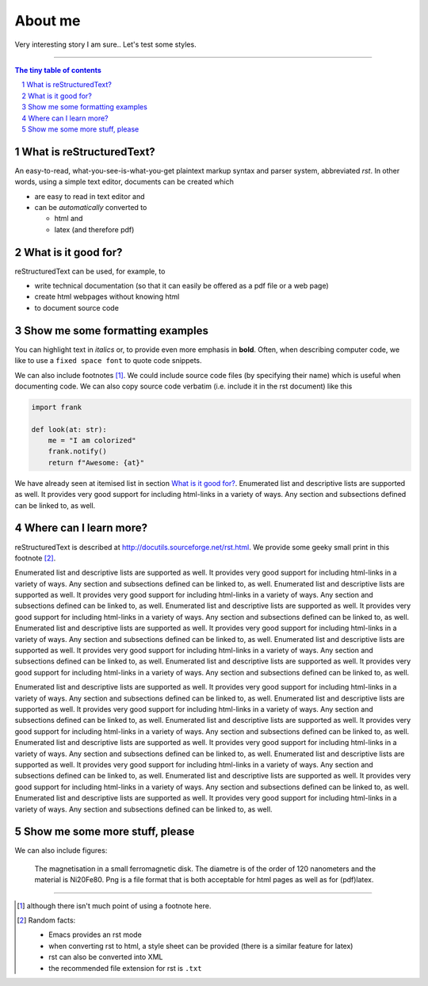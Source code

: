 About me
========

Very interesting story I am sure.. Let's test some styles.


---------------------------------------------------------------------------

.. sectnum::

.. contents:: The tiny table of contents

What is reStructuredText?
~~~~~~~~~~~~~~~~~~~~~~~~~

An easy-to-read, what-you-see-is-what-you-get plaintext markup syntax
and parser system, abbreviated *rst*. In other words, using a simple
text editor, documents can be created which

- are easy to read in text editor and
- can be *automatically* converted to

  - html and
  - latex (and therefore pdf)

What is it good for?
~~~~~~~~~~~~~~~~~~~~

reStructuredText can be used, for example, to

- write technical documentation (so that it can easily be offered as a
  pdf file or a web page)

- create html webpages without knowing html

- to document source code

Show me some formatting examples
~~~~~~~~~~~~~~~~~~~~~~~~~~~~~~~~

You can highlight text in *italics* or, to provide even more emphasis
in **bold**. Often, when describing computer code, we like to use a
``fixed space font`` to quote code snippets.

We can also include footnotes [1]_. We could include source code files
(by specifying their name) which is useful when documenting code. We
can also copy source code verbatim (i.e. include it in the rst
document) like this

.. code-block:: python

    import frank

    def look(at: str):
        me = "I am colorized"
        frank.notify()
        return f"Awesome: {at}"


We have already seen at itemised list in section `What is it good
for?`_. Enumerated list and descriptive lists are supported as
well. It provides very good support for including html-links in a
variety of ways. Any section and subsections defined can be linked to,
as well.


Where can I learn more?
~~~~~~~~~~~~~~~~~~~~~~~

reStructuredText is described at
http://docutils.sourceforge.net/rst.html. We provide some geeky small
print in this footnote [2]_.


Enumerated list and descriptive lists are supported as
well. It provides very good support for including html-links in a
variety of ways. Any section and subsections defined can be linked to,
as well.
Enumerated list and descriptive lists are supported as
well. It provides very good support for including html-links in a
variety of ways. Any section and subsections defined can be linked to,
as well.
Enumerated list and descriptive lists are supported as
well. It provides very good support for including html-links in a
variety of ways. Any section and subsections defined can be linked to,
as well.
Enumerated list and descriptive lists are supported as
well. It provides very good support for including html-links in a
variety of ways. Any section and subsections defined can be linked to,
as well.
Enumerated list and descriptive lists are supported as
well. It provides very good support for including html-links in a
variety of ways. Any section and subsections defined can be linked to,
as well.
Enumerated list and descriptive lists are supported as
well. It provides very good support for including html-links in a
variety of ways. Any section and subsections defined can be linked to,
as well.

Enumerated list and descriptive lists are supported as
well. It provides very good support for including html-links in a
variety of ways. Any section and subsections defined can be linked to,
as well.
Enumerated list and descriptive lists are supported as
well. It provides very good support for including html-links in a
variety of ways. Any section and subsections defined can be linked to,
as well.
Enumerated list and descriptive lists are supported as
well. It provides very good support for including html-links in a
variety of ways. Any section and subsections defined can be linked to,
as well.
Enumerated list and descriptive lists are supported as
well. It provides very good support for including html-links in a
variety of ways. Any section and subsections defined can be linked to,
as well.
Enumerated list and descriptive lists are supported as
well. It provides very good support for including html-links in a
variety of ways. Any section and subsections defined can be linked to,
as well.
Enumerated list and descriptive lists are supported as
well. It provides very good support for including html-links in a
variety of ways. Any section and subsections defined can be linked to,
as well.
Enumerated list and descriptive lists are supported as
well. It provides very good support for including html-links in a
variety of ways. Any section and subsections defined can be linked to,
as well.



Show me some more stuff, please
~~~~~~~~~~~~~~~~~~~~~~~~~~~~~~~

We can also include figures:

.. figure:: image.png
   :width: 300pt


   The magnetisation in a small ferromagnetic disk. The diametre is of the order of 120 nanometers and the material is Ni20Fe80. Png is a file format that is both acceptable for html pages as well as for (pdf)latex.

---------------------------------------------------------------------------

.. [1] although there isn't much point of using a footnote here.

.. [2] Random facts:

  - Emacs provides an rst mode
  - when converting rst to html, a style sheet can be provided (there is a similar feature for latex)
  - rst can also be converted into XML
  - the recommended file extension for rst is ``.txt``